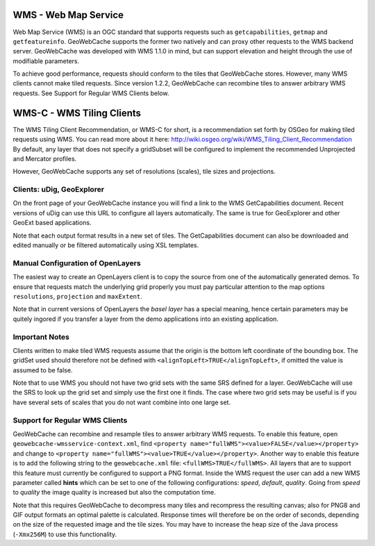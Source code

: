 .. _wms:

WMS - Web Map Service
=====================
Web Map Service (WMS) is an OGC standard that supports requests such as ``getcapabilities``, ``getmap`` and ``getfeatureinfo``. GeoWebCache supports the former two natively and can proxy other requests to the WMS backend server. GeoWebCache was developed with WMS 1.1.0 in mind, but can support elevation and height through the use of modifiable parameters.

To achieve good performance, requests should conform to the tiles that GeoWebCache stores. However, many WMS clients cannot make tiled requests. Since version 1.2.2, GeoWebCache can recombine tiles to answer arbitrary WMS requests. See Support for Regular WMS Clients below.


WMS-C - WMS Tiling Clients
==========================

The WMS Tiling Client Recommendation, or WMS-C for short, is a recommendation set forth by OSGeo for making tiled requests using WMS. You can read more about it here: http://wiki.osgeo.org/wiki/WMS_Tiling_Client_Recommendation  By default, any layer that does not specify a gridSubset will be configured to implement the recommended Unprojected and Mercator profiles.

However, GeoWebCache supports any set of resolutions (scales), tile sizes and projections.

Clients: uDig, GeoExplorer
--------------------------

On the front page of your GeoWebCache instance you will find a link to the WMS GetCapabilities document. Recent versions of uDig can use this URL to configure all layers automatically. The same is true for GeoExplorer and other GeoExt based applications.

Note that each output format results in a new set of tiles. The GetCapabilities document can also be downloaded and edited manually or be filtered automatically using XSL templates.

Manual Configuration of OpenLayers
----------------------------------

The easiest way to create an OpenLayers client is to copy the source from one of the automatically generated demos. To ensure that requests match the underlying grid properly you must pay particular attention to the map options ``resolutions``, ``projection`` and ``maxExtent``.

Note that in current versions of OpenLayers the *basel layer* has a special meaning, hence certain parameters may be quitely ingored if you transfer a layer from the demo applications into an existing application.

Important Notes
---------------
Clients written to make tiled WMS requests assume that the origin is the bottom left coordinate of the bounding box. The gridSet used should therefore not be defined with ``<alignTopLeft>TRUE</alignTopLeft>``, if omitted the value is assumed to be false.

Note that to use WMS you should not have two grid sets with the same SRS defined for a layer. GeoWebCache will use the SRS to look up the grid set and simply use the first one it finds. The case where two grid sets may be useful is if you have several sets of scales that you do not want combine into one large set.


Support for Regular WMS Clients
-------------------------------

GeoWebCache can recombine and resample tiles to answer arbitrary WMS requests. To enable this feature, open ``geowebcache-wmsservice-context.xml``, find ``<property name="fullWMS"><value>FALSE</value></property>`` and change to ``<property name="fullWMS"><value>TRUE</value></property>``. Another way to enable this feature is to add the following string to the ``geowebcache.xml`` file: ``<fullWMS>TRUE</fullWMS>``. All layers that are to support this feature must currently be configured to support a PNG format. Inside the WMS request the user can add a new WMS parameter called **hints** which can be set to one of the following configurations: *speed*, *default*, *quality*. Going from *speed* to *quality* the image quality is increased but also the computation time.    

Note that this requires GeoWebCache to decompress many tiles and recompress the resulting canvas; also for PNG8 and GIF output formats an optimal palette is calculated. Response times will therefore be on the order of seconds, depending on the size of the requested image and the tile sizes. You may have to increase the heap size of the Java process (``-Xmx256M``) to use this functionality.
